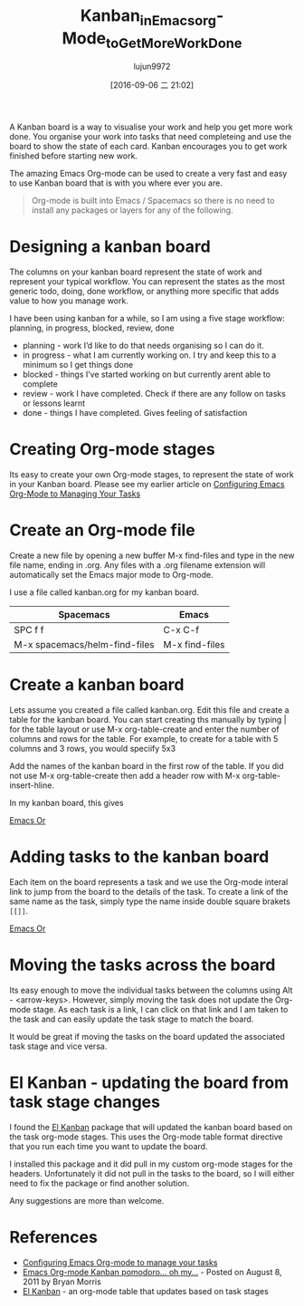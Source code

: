 #+TITLE: Kanban_in_Emacs_org-Mode_to_Get_More_Work_Done
#+URL: http://jr0cket.co.uk/2016/09/Kanban-board-Emacs-Org-mode-to-get-work-done.html
#+AUTHOR: lujun9972
#+CATEGORY: raw
#+DATE: [2016-09-06 二 21:02]
#+OPTIONS: ^:{}


A Kanban board is a way to visualise your work and help you get more work done. You organise your work into
tasks that need completeing and use the board to show the state of each card. Kanban encourages you to get
work finished before starting new work.

The amazing Emacs Org-mode can be used to create a very fast and easy to use Kanban board that is with you
where ever you are.

#+BEGIN_QUOTE
    Org-mode is built into Emacs / Spacemacs so there is no need to install any packages or layers for any of
    the following.
#+END_QUOTE
   
* Designing a kanban board

The columns on your kanban board represent the state of work and represent your typical workflow. You can
represent the states as the most generic todo, doing, done workflow, or anything more specific that adds value
to how you manage work.

I have been using kanban for a while, so I am using a five stage workflow: planning, in progress, blocked,
review, done

+ planning - work I’d like to do that needs organising so I can do it.
+ in progress - what I am currently working on. I try and keep this to a minimum so I get things done
+ blocked - things I’ve started working on but currently arent able to complete
+ review - work I have completed. Check if there are any follow on tasks or lessons learnt
+ done - things I have completed. Gives feeling of satisfaction

* Creating Org-mode stages

Its easy to create your own Org-mode stages, to represent the state of work in your Kanban board. Please see
my earlier article on [[http://jr0cket.co.uk/2013/08/configure-emacs-org-mode-to-manage-your-tasks.html.html][Configuring Emacs Org-Mode to Managing Your Tasks]]

* Create an Org-mode file

Create a new file by opening a new buffer M-x find-files and type in the new file name, ending in .org. Any
files with a .org filename extension will automatically set the Emacs major mode to Org-mode.

I use a file called kanban.org for my kanban board.

| Spacemacs                     | Emacs          |
|-------------------------------+----------------|
| SPC f f                       | C-x C-f        |
| M-x spacemacs/helm-find-files | M-x find-files |

* Create a kanban board

Lets assume you created a file called kanban.org. Edit this file and create a table for the kanban board. You
can start creating ths manually by typing | for the table layout or use M-x org-table-create and enter the
number of columns and rows for the table. For example, to create for a table with 5 columns and 3 rows, you
would speciify 5x3

Add the names of the kanban board in the first row of the table. If you did not use M-x org-table-create then
add a header row with M-x org-table-insert-hline.

In my kanban board, this gives

[[http://jr0cket.co.uk/images/emacs-kanban-org-mode-table.png][Emacs Or]]

* Adding tasks to the kanban board

Each item on the board represents a task and we use the Org-mode interal link to jump from the board to the
details of the task. To create a link of the same name as the task, simply type the name inside double square
brakets =[[]]=.

[[http://jr0cket.co.uk/images/emacs-kanban-org-mode-table-item.png][Emacs Or]]

* Moving the tasks across the board

Its easy enough to move the individual tasks between the columns using Alt - <arrow-keys>. However, simply
moving the task does not update the Org-mode stage. As each task is a link, I can click on that link and I am
taken to the task and can easily update the task stage to match the board.

It would be great if moving the tasks on the board updated the associated task stage and vice versa.

* El Kanban - updating the board from task stage changes

I found the [[http://www.draketo.de/light/english/free-software/el-kanban-org-table][El Kanban]] package that will updated the kanban board based on the task org-mode stages. This uses
the Org-mode table format directive that you run each time you want to update the board.

I installed this package and it did pull in my custom org-mode stages for the headers. Unfortunately it did
not pull in the tasks to the board, so I will either need to fix the package or find another solution.

Any suggestions are more than welcome.

* References

  * [[http://jr0cket.co.uk/2013/08/configure-emacs-org-mode-to-manage-your-tasks.html.html][Configuring Emacs Org-mode to manage your tasks]]
  * [[http://www.agilesoc.com/2011/08/08/emacs-org-mode-kanban-pomodoro-oh-my/][Emacs Org-mode Kanban pomodoro… oh my…]] - Posted on August 8, 2011 by Bryan Morris
  * [[http://www.draketo.de/light/english/free-software/el-kanban-org-table][El Kanban]] - an org-mode table that updates based on task stages
